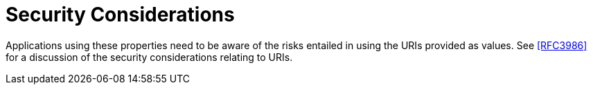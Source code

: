 
[[security]]
= Security Considerations

Applications using these properties need to be aware of the risks
entailed in using the URIs provided as values.  See <<RFC3986>> for a
discussion of the security considerations relating to URIs.
